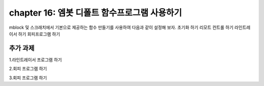chapter 16: 엠봇 디폴트 함수프로그램 사용하기
==============================================


mblock 및 스크래치에서 기본으로 제공하는 함수 만들기를 사용하여
다음과 같이 설정해 보자.
초기화 하기
리모트 컨트롤 하기
라인트레이서 하기
회피프로그램 하기

.. image:: ./img/chapter16-1.png



추가 과제
-------------------------
1.라인트레이서 프로그램 하기

2.회피 프로그램 하기

3.회피 프로그램 하기



















